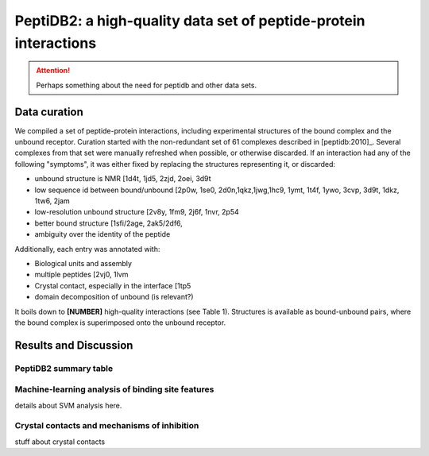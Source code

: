 PeptiDB2: a high-quality data set of peptide-protein interactions
=================================================================

.. attention::
    Perhaps something about the need for peptidb and other data sets.


Data curation
-------------

We compiled a set of peptide-protein interactions, including experimental
structures of the bound complex and the unbound receptor. 
Curation started with the non-redundant set of 61 complexes described
in [peptidb:2010]_. 
Several complexes from that set were manually refreshed when possible,
or otherwise discarded.
If an interaction had any of the following "symptoms", it was either
fixed by replacing the structures representing it, or discarded:

* unbound structure is NMR [1d4t, 1jd5, 2zjd, 2oei, 3d9t
* low sequence id between bound/unbound [2p0w, 1se0,
  2d0n,1qkz,1jwg,1hc9, 1ymt, 1t4f, 1ywo, 3cvp, 3d9t, 1dkz, 1tw6, 2jam
* low-resolution unbound structure [2v8y, 1fm9, 2j6f, 1nvr, 2p54
* better bound structure [1sfi/2age, 2ak5/2df6, 
* ambiguity over the identity of the peptide

Additionally, each entry was annotated with:

* Biological units and assembly
* multiple peptides [2vj0, 1lvm
* Crystal contact, especially in the interface [1tp5
* domain decomposition of unbound (is relevant?)

It boils down to **[NUMBER]** high-quality interactions (see Table 1).
Structures is available as bound-unbound pairs, where the bound
complex is superimposed onto the unbound receptor. 

.. raw:: latex
    \usepackage{lscape}
    \begin{landscape}

.. csv-table:: 
    :file: _tables/peptidb2_table1.csv
    :header-rows: 1

.. raw:: latex
    \end{landscape}


   
Results and Discussion
-----------------------

PeptiDB2 summary table
~~~~~~~~~~~~~~~~~~~~~~~

.. csv-table::
    :url: https://docs.google.com/spreadsheet/pub?key=0ApXQ1x_sHoGrdFYwdEJ6aTFZckc3cHlzZEVzV01jUWc&single=true&gid=2&range=A1%3AF100&output=csv
    :header-rows: 1
    :widths: 2 1 1 2 1 2


Machine-learning analysis of binding site features
~~~~~~~~~~~~~~~~~~~~~~~~~~~~~~~~~~~~~~~~~~~~~~~~~~

details about SVM analysis here.


Crystal contacts and mechanisms of inhibition
~~~~~~~~~~~~~~~~~~~~~~~~~~~~~~~~~~~~~~~~~~~~~

stuff about crystal contacts
